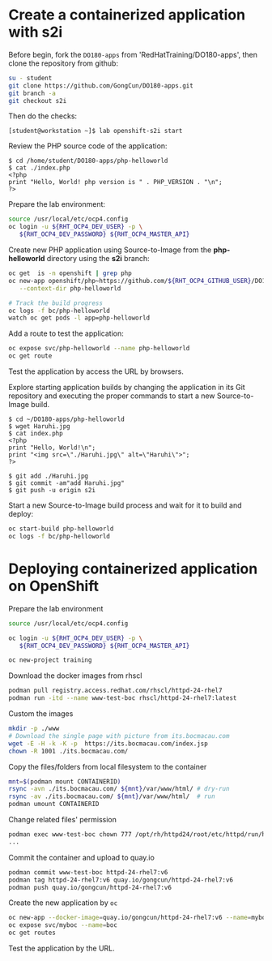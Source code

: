 * Create a containerized application with s2i

  Before begin, fork the =DO180-apps= from 'RedHatTraining/DO180-apps', then
  clone the repository from github:

  #+begin_src sh
    su - student
    git clone https://github.com/GongCun/DO180-apps.git
    git branch -a
    git checkout s2i
  #+end_src

  Then do the checks:
  #+begin_example
    [student@workstation ~]$ lab openshift-s2i start
  #+end_example
  

Review the PHP source code of the application:
#+begin_example
  $ cd /home/student/DO180-apps/php-helloworld
  $ cat ./index.php
  <?php
  print "Hello, World! php version is " . PHP_VERSION . "\n";
  ?>
#+end_example

Prepare the lab environment:
#+begin_src sh
  source /usr/local/etc/ocp4.config
  oc login -u ${RHT_OCP4_DEV_USER} -p \
     ${RHT_OCP4_DEV_PASSWORD} ${RHT_OCP4_MASTER_API}
#+end_src

Create new PHP application using Source-to-Image from the *php-helloworld*
directory using the *s2i* branch:
#+begin_src sh
  oc get  is -n openshift | grep php
  oc new-app openshift/php~https://github.com/${RHT_OCP4_GITHUB_USER}/DO180-apps#s2i \
     --context-dir php-helloworld

  # Track the build progress
  oc logs -f bc/php-helloworld
  watch oc get pods -l app=php-helloworld
#+end_src

Add a route to test the application:
#+begin_src sh
  oc expose svc/php-helloworld --name php-helloworld
  oc get route
#+end_src

Test the application by access the URL by browsers.

Explore starting application builds by changing the application in its Git repository and
executing the proper commands to start a new Source-to-Image build.

#+begin_example
  $ cd ~/DO180-apps/php-helloworld
  $ wget Haruhi.jpg
  $ cat index.php
  <?php
  print "Hello, World!\n";
  print "<img src=\"./Haruhi.jpg\" alt=\"Haruhi\">";
  ?>

  $ git add ./Haruhi.jpg
  $ git commit -am"add Haruhi.jpg"
  $ git push -u origin s2i
#+end_example

Start a new Source-to-Image build process and wait for it to build and deploy:
#+begin_src sh
  oc start-build php-helloworld
  oc logs -f bc/php-helloworld
#+end_src

* Deploying containerized application on OpenShift 
Prepare the lab environment
#+begin_src sh
  source /usr/local/etc/ocp4.config

  oc login -u ${RHT_OCP4_DEV_USER} -p \
     ${RHT_OCP4_DEV_PASSWORD} ${RHT_OCP4_MASTER_API}

  oc new-project training

#+end_src


Download the docker images from rhscl
#+begin_src sh
  podman pull registry.access.redhat.com/rhscl/httpd-24-rhel7
  podman run -itd --name www-test-boc rhscl/httpd-24-rhel7:latest
#+end_src

Custom the images
#+begin_src sh
  mkdir -p ./www
  # Download the single page with picture from its.bocmacau.com
  wget -E -H -k -K -p  https://its.bocmacau.com/index.jsp
  chown -R 1001 ./its.bocmacau.com/

#+end_src

Copy the files/folders from local filesystem to the container
#+begin_src sh
  mnt=$(podman mount CONTAINERID)
  rsync -avn ./its.bocmacau.com/ ${mnt}/var/www/html/ # dry-run
  rsync -av ./its.bocmacau.com/ ${mnt}/var/www/html/  # run
  podman umount CONTAINERID
#+end_src

Change related files' permission
#+begin_src sh
  podman exec www-test-boc chown 777 /opt/rh/httpd24/root/etc/httpd/run/httpd.pid
  ...
#+end_src

Commit the container and upload to quay.io
#+begin_src sh
  podman commit www-test-boc httpd-24-rhel7:v6
  podman tag httpd-24-rhel7:v6 quay.io/gongcun/httpd-24-rhel7:v6
  podman push quay.io/gongcun/httpd-24-rhel7:v6
#+end_src

Create the new application by =oc=
#+begin_src sh
  oc new-app --docker-image=quay.io/gongcun/httpd-24-rhel7:v6 --name=myboc
  oc expose svc/myboc --name=boc
  oc get routes
#+end_src

Test the application by the URL.
